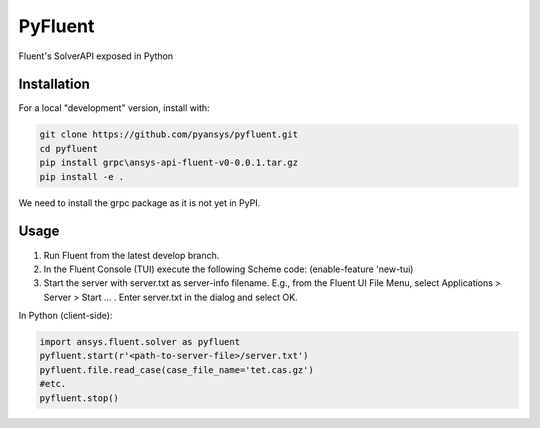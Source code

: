 PyFluent
========
Fluent's SolverAPI exposed in Python

Installation
------------
For a local "development" version, install with:

.. code:: console

  git clone https://github.com/pyansys/pyfluent.git
  cd pyfluent
  pip install grpc\ansys-api-fluent-v0-0.0.1.tar.gz
  pip install -e .

We need to install the grpc package as it is not yet in PyPI.

Usage
-----
1) Run Fluent from the latest develop branch.
2) In the Fluent Console (TUI) execute the following Scheme code: (enable-feature 'new-tui)
3) Start the server with server.txt as server-info filename. 
   E.g., from the Fluent UI File Menu, select Applications > Server > Start ... . Enter server.txt in the dialog and select OK.

In Python (client-side):

.. code:: python

  import ansys.fluent.solver as pyfluent
  pyfluent.start(r'<path-to-server-file>/server.txt')
  pyfluent.file.read_case(case_file_name='tet.cas.gz')
  #etc.
  pyfluent.stop()

